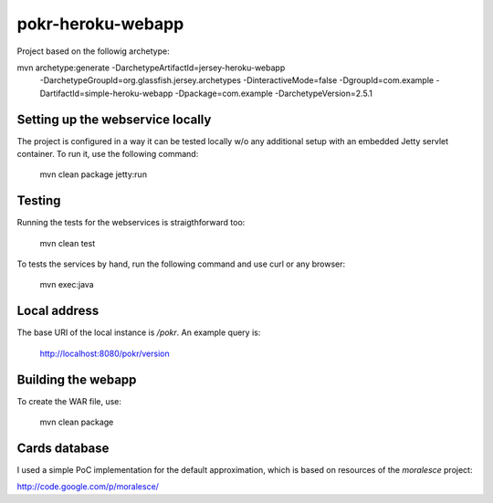 pokr-heroku-webapp
==================

Project based on the followig archetype:

mvn archetype:generate -DarchetypeArtifactId=jersey-heroku-webapp \
                -DarchetypeGroupId=org.glassfish.jersey.archetypes -DinteractiveMode=false \
                -DgroupId=com.example -DartifactId=simple-heroku-webapp -Dpackage=com.example \
                -DarchetypeVersion=2.5.1

Setting up the webservice locally
---------------------------------

The project is configured in a way it can be tested locally w/o any additional setup with an embedded Jetty servlet container. To run it, use the following command:


        mvn clean package jetty:run

Testing
-------

Running the tests for the webservices is straigthforward too:

        mvn clean test

To tests the services by hand, run the following command and use curl or any browser:

        mvn exec:java

Local address
-------------

The base URI of the local instance is `/pokr`. An example query is:

        http://localhost:8080/pokr/version

Building the webapp
-------------------

To create the WAR file, use:

        mvn clean package


Cards database
--------------

I used a simple PoC implementation for the default approximation, which is based on resources of the *moralesce* project:

http://code.google.com/p/moralesce/

